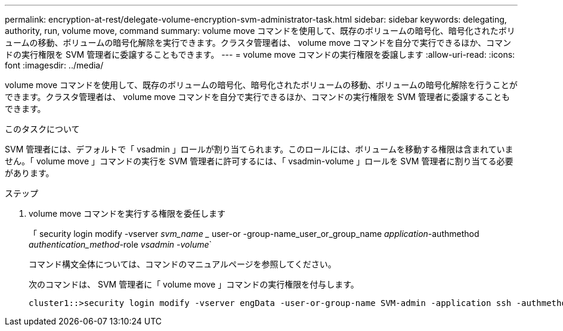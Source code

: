 ---
permalink: encryption-at-rest/delegate-volume-encryption-svm-administrator-task.html 
sidebar: sidebar 
keywords: delegating, authority, run, volume move, command 
summary: volume move コマンドを使用して、既存のボリュームの暗号化、暗号化されたボリュームの移動、ボリュームの暗号化解除を実行できます。クラスタ管理者は、 volume move コマンドを自分で実行できるほか、コマンドの実行権限を SVM 管理者に委譲することもできます。 
---
= volume move コマンドの実行権限を委譲します
:allow-uri-read: 
:icons: font
:imagesdir: ../media/


[role="lead"]
volume move コマンドを使用して、既存のボリュームの暗号化、暗号化されたボリュームの移動、ボリュームの暗号化解除を行うことができます。クラスタ管理者は、 volume move コマンドを自分で実行できるほか、コマンドの実行権限を SVM 管理者に委譲することもできます。

.このタスクについて
SVM 管理者には、デフォルトで「 vsadmin 」ロールが割り当てられます。このロールには、ボリュームを移動する権限は含まれていません。「 volume move 」コマンドの実行を SVM 管理者に許可するには、「 vsadmin-volume 」ロールを SVM 管理者に割り当てる必要があります。

.ステップ
. volume move コマンドを実行する権限を委任します
+
「 security login modify -vserver _svm_name __ user-or -group-name_user_or_group_name _application_-authmethod _authentication_method_-role _vsadmin -volume_`

+
コマンド構文全体については、コマンドのマニュアルページを参照してください。

+
次のコマンドは、 SVM 管理者に「 volume move 」コマンドの実行権限を付与します。

+
[listing]
----
cluster1::>security login modify -vserver engData -user-or-group-name SVM-admin -application ssh -authmethod domain -role vsadmin-volume
----

